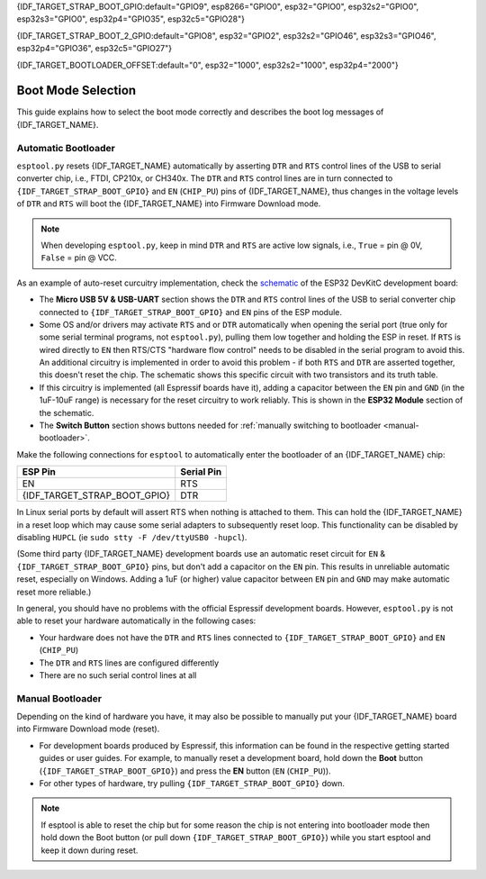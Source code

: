 {IDF_TARGET_STRAP_BOOT_GPIO:default="GPIO9", esp8266="GPIO0", esp32="GPIO0", esp32s2="GPIO0", esp32s3="GPIO0", esp32p4="GPIO35", esp32c5="GPIO28"}

{IDF_TARGET_STRAP_BOOT_2_GPIO:default="GPIO8", esp32="GPIO2", esp32s2="GPIO46", esp32s3="GPIO46", esp32p4="GPIO36", esp32c5="GPIO27"}

{IDF_TARGET_BOOTLOADER_OFFSET:default="0", esp32="1000", esp32s2="1000", esp32p4="2000"}

.. _boot-mode:

Boot Mode Selection
===================

This guide explains how to select the boot mode correctly and describes the boot log messages of {IDF_TARGET_NAME}.

.. only:: esp8266

   On many development boards with built-in USB/Serial, this is done for you and ``esptool`` can automatically reset the board into bootloader mode. For other configurations, you will need to follow these steps:

   Required Pins
   -------------

   The following ESP8266 pins must be in a known state for either normal (flash boot) or serial bootloader operation. Most development boards or modules make necessary connections already, internally:

   +--------+--------------------------------------------------------------------------------------------------------------------+
   | GPIO   | State                                                                                                              |
   +========+====================================================================================================================+
   | 15     | Pulled Low/GND (directly connected to GND, or external pull-down resistor)                                         |
   +--------+--------------------------------------------------------------------------------------------------------------------+
   | 2      | Pull-up resistor High/VCC, or No Connection (pin has internal weak pullup, external pullup resistor is optional)   |
   +--------+--------------------------------------------------------------------------------------------------------------------+

   If these pins are set differently to shown, nothing on the ESP8266 will work as expected. See `ESP8266 Pin List document <https://www.espressif.com/en/support/documents/technical-documents?keys=ESP8266+Pin+List>`__ to see what boot modes are enabled for different pin combinations.

   When the ESP8266 goes into serial bootloader mode, the Boot ROM switches GPIO2 to an output and the UART TX signal is also output to this pin. For this reason GPIO2 should not be directly connected to VCC. Similarly, make sure GPIO2 is not connected to another peripheral where this may cause an issue when in download mode.

   Select Bootloader Mode
   ----------------------

   The ESP8266 will enter the serial bootloader when GPIO0 is held low on reset. Otherwise it will run the program in flash.

   +---------------+----------------------------------------+
   | GPIO0 Input   | Mode                                   |
   +===============+========================================+
   | Low/GND       | ROM serial bootloader for esptool      |
   +---------------+----------------------------------------+
   | High/VCC      | Normal execution mode                  |
   +---------------+----------------------------------------+

   Many configurations use a "Flash" button that pulls GPIO0 low when pressed.

.. only:: not esp8266

   .. warning::

      The {IDF_TARGET_NAME} has a 45k ohm internal pull-up/pull-down resistor at {IDF_TARGET_STRAP_BOOT_GPIO} (and other pins). If you want to connect a switch button to enter the boot mode, this has to be a strong pull-down. For example a 10k resistor to GND.

   Information about {IDF_TARGET_NAME} strapping pins can also be found in the `{IDF_TARGET_NAME} Datasheet <https://www.espressif.com/en/support/documents/technical-documents?keys={IDF_TARGET_NAME}+datasheet>`__, section "Strapping Pins".

   On many development boards with built-in USB/Serial, ``esptool.py`` can automatically reset the board into bootloader mode. For other configurations or custom hardware, you will need to check the orientation of some "strapping pins" to get the correct boot mode:

   Select Bootloader Mode
   ----------------------

   {IDF_TARGET_STRAP_BOOT_GPIO}
   ^^^^^^^^^^^^^^^^^^^^^^^^^^^^

   The {IDF_TARGET_NAME} will enter the serial bootloader when {IDF_TARGET_STRAP_BOOT_GPIO} is held low on reset. Otherwise it will run the program in flash.

   .. list-table::
      :widths: 10 25
      :header-rows: 1

      * - {IDF_TARGET_STRAP_BOOT_GPIO} Input
        - Mode
      * - Low/GND
        - ROM serial bootloader for esptool
      * - High/VCC
        - Normal execution mode

   {IDF_TARGET_STRAP_BOOT_GPIO} has an internal pullup resistor, so if it is left unconnected then it will pull high.

   Many boards use a button marked "Flash" (or "BOOT" on some Espressif development boards) that pulls {IDF_TARGET_STRAP_BOOT_GPIO} low when pressed.

   {IDF_TARGET_STRAP_BOOT_2_GPIO}
   ^^^^^^^^^^^^^^^^^^^^^^^^^^^^^^

   .. only:: esp32 or esp32s2 or esp32s3

      {IDF_TARGET_STRAP_BOOT_2_GPIO} must also be either left unconnected/floating, or driven Low, in order to enter the serial bootloader.

   .. only:: esp32c3 or esp32c2 or esp32h2 or esp32c6 or esp32p4 or esp32c5 or esp32c61

      {IDF_TARGET_STRAP_BOOT_2_GPIO} must also be driven High, in order to enter the serial bootloader reliably. The strapping combination of {IDF_TARGET_STRAP_BOOT_2_GPIO} = 0 and {IDF_TARGET_STRAP_BOOT_GPIO} = 0 is invalid and will trigger unexpected behavior.

   In normal boot mode ({IDF_TARGET_STRAP_BOOT_GPIO} high), {IDF_TARGET_STRAP_BOOT_2_GPIO} is ignored.


   Other Pins
   ^^^^^^^^^^

   .. only:: not esp32

      As well as the above mentioned pins, other ones influence the serial bootloader, please consult the `{IDF_TARGET_NAME} Datasheet <https://www.espressif.com/en/support/documents/technical-documents?keys={IDF_TARGET_NAME}+datasheet>`__, section "Strapping Pins".

   .. only:: esp32

      As well as {IDF_TARGET_STRAP_BOOT_GPIO} and {IDF_TARGET_STRAP_BOOT_2_GPIO}, the following pins influence the serial bootloader mode:

      +-------------+--------------------------------------------------------------------------------------------------------------------------------------------------------------------------------------------------------------------------------------------------------------------------------------------+
      | GPIO        | Meaning                                                                                                                                                                                                                                                                                    |
      +=============+============================================================================================================================================================================================================================================================================================+
      | 12 (MTDI)   | If driven High, flash voltage (VDD_SDIO) is 1.8V not default 3.3V. Has internal pull-down, so unconnected = Low = 3.3V. May prevent flashing and/or booting if 3.3V flash is used and this pin is pulled high, causing the flash to brownout. See the datasheet for more details.          |
      +-------------+--------------------------------------------------------------------------------------------------------------------------------------------------------------------------------------------------------------------------------------------------------------------------------------------+
      | 15 (MTDO)   | If driven Low, silences boot messages printed by the ROM bootloader. Has an internal pull-up, so unconnected = High = normal output.                                                                                                                                                       |
      +-------------+--------------------------------------------------------------------------------------------------------------------------------------------------------------------------------------------------------------------------------------------------------------------------------------------+

      For more information, consult the `{IDF_TARGET_NAME} Datasheet <https://www.espressif.com/en/support/documents/technical-documents?keys={IDF_TARGET_NAME}+datasheet>`__, section "Strapping Pins".

.. _automatic-bootloader:

Automatic Bootloader
--------------------

``esptool.py`` resets {IDF_TARGET_NAME} automatically by asserting ``DTR`` and ``RTS`` control lines of the USB to serial converter chip, i.e., FTDI, CP210x, or CH340x. The ``DTR`` and ``RTS`` control lines are in turn connected to ``{IDF_TARGET_STRAP_BOOT_GPIO}`` and ``EN`` (``CHIP_PU``) pins of {IDF_TARGET_NAME}, thus changes in the voltage levels of ``DTR`` and ``RTS`` will boot the {IDF_TARGET_NAME} into Firmware Download mode.

.. note::

      When developing ``esptool.py``, keep in mind ``DTR`` and ``RTS`` are active low signals, i.e., ``True`` = pin @ 0V, ``False`` = pin @ VCC.

As an example of auto-reset curcuitry implementation, check the `schematic <https://dl.espressif.com/dl/schematics/esp32_devkitc_v4-sch-20180607a.pdf>`_ of the ESP32 DevKitC development board:

-  The **Micro USB 5V & USB-UART** section shows the ``DTR`` and ``RTS`` control lines of the USB to serial converter chip connected to ``{IDF_TARGET_STRAP_BOOT_GPIO}`` and ``EN`` pins of the ESP module.
-  Some OS and/or drivers may activate ``RTS`` and or ``DTR`` automatically when opening the serial port (true only for some serial terminal programs, not ``esptool.py``), pulling them low together and holding the ESP in reset. If ``RTS`` is wired directly to ``EN`` then RTS/CTS "hardware flow control" needs to be disabled in the serial program to avoid this.
   An additional circuitry is implemented in order to avoid this problem - if both ``RTS`` and ``DTR`` are asserted together, this doesn't reset the chip. The schematic shows this specific circuit with two transistors and its truth table.
-  If this circuitry is implemented (all Espressif boards have it), adding a capacitor between the ``EN`` pin and ``GND`` (in the 1uF-10uF range) is necessary for the reset circuitry to work reliably. This is shown in the **ESP32 Module** section of the schematic.
-  The **Switch Button** section shows buttons needed for :ref:`manually switching to bootloader <manual-bootloader>`.

Make the following connections for ``esptool`` to automatically enter the bootloader of an {IDF_TARGET_NAME} chip:

.. list-table::
   :header-rows: 1

   * - ESP Pin
     - Serial Pin
   * - EN
     - RTS
   * - {IDF_TARGET_STRAP_BOOT_GPIO}
     - DTR

In Linux serial ports by default will assert RTS when nothing is attached to them. This can hold the {IDF_TARGET_NAME} in a reset loop which may cause some serial adapters to subsequently reset loop. This functionality can be disabled by disabling ``HUPCL`` (ie ``sudo stty -F /dev/ttyUSB0 -hupcl``).

(Some third party {IDF_TARGET_NAME} development boards use an automatic reset circuit for ``EN`` & ``{IDF_TARGET_STRAP_BOOT_GPIO}`` pins, but don't add a capacitor on the ``EN`` pin. This results in unreliable automatic reset, especially on Windows. Adding a 1uF (or higher) value capacitor between ``EN`` pin and ``GND`` may make automatic reset more reliable.)

In general, you should have no problems with the official Espressif development boards. However, ``esptool.py`` is not able to reset your hardware automatically in the following cases:

- Your hardware does not have the ``DTR`` and ``RTS`` lines connected to ``{IDF_TARGET_STRAP_BOOT_GPIO}`` and ``EN`` (``CHIP_PU``)
- The ``DTR`` and ``RTS`` lines are configured differently
- There are no such serial control lines at all

.. _manual-bootloader:

Manual Bootloader
-----------------

Depending on the kind of hardware you have, it may also be possible to manually put your {IDF_TARGET_NAME} board into Firmware Download mode (reset).

- For development boards produced by Espressif, this information can be found in the respective getting started guides or user guides. For example, to manually reset a development board, hold down the **Boot** button (``{IDF_TARGET_STRAP_BOOT_GPIO}``) and press the **EN** button (``EN`` (``CHIP_PU``)).
- For other types of hardware, try pulling ``{IDF_TARGET_STRAP_BOOT_GPIO}`` down.

.. note::

   If esptool is able to reset the chip but for some reason the chip is not entering into bootloader mode then hold down the Boot button (or pull down ``{IDF_TARGET_STRAP_BOOT_GPIO}``) while you start esptool and keep it down during reset.

.. only:: esp8266

   .. _boot-log-esp8266:

   Boot Log
   --------

   The ESP8266 boot rom writes a log to the UART when booting. The timing is a little bit unusual: ``74880 baud`` (see :ref:`serial-port-settings`).

   ::

      ets Jan  8 2014,rst cause 1, boot mode:(3,7)

      load 0x40100000, len 24236, room 16
      tail 12
      chksum 0xb7
      ho 0 tail 12 room 4
      load 0x3ffe8000, len 3008, room 12
      tail 4
      chksum 0x2c
      load 0x3ffe8bc0, len 4816, room 4
      tail 12
      chksum 0x46
      csum 0x46


   Explanation
   ^^^^^^^^^^^

   **rst_cause:**

   +---------------+----------------------------------------+
   | Value         | Meaning                                |
   +===============+========================================+
   | 1             | power-on                               |
   +---------------+----------------------------------------+
   | 2             | external-reset                         |
   +---------------+----------------------------------------+
   | 4             | hardware watchdog-reset                |
   +---------------+----------------------------------------+


   **The first parameter of boot_mode:**

   +-------------------------+----------------------------------------------+
   | Value                   | Meaning                                      |
   +=========================+==============================================+
   | 1 (eg. boot mode:(1,x)) | UART download mode (download FW into Flash)  |
   +-------------------------+----------------------------------------------+
   | 2 (eg. boot mode:(3,x)) | Boot from flash mode                         |
   +-------------------------+----------------------------------------------+

   **chksum:**

   If value of “chksum” == value of “csum”, it means flash has been read correctly during booting.

   The rest of boot messages are used internally by Espressif.

.. only:: not esp8266

   Boot Log
   --------

   Boot Mode Message
   ^^^^^^^^^^^^^^^^^

   After reset, the second line printed by the {IDF_TARGET_NAME} ROM (at 115200bps) is a reset & boot mode message:

   ::

      ets Jun  8 2016 00:22:57
      rst:0x1 (POWERON_RESET),boot:0x3 (DOWNLOAD_BOOT(UART0/UART1/SDIO_REI_REO_V2))


   ``rst:0xNN (REASON)`` is an enumerated value (and description) of the reason for the reset. A mapping between the hex value and each reason can be found in the `ESP-IDF source under RESET_REASON enum <https://github.com/espressif/esp-idf/blob/release/v5.2/components/esp_rom/include/{IDF_TARGET_PATH_NAME}/rom/rtc.h>`__.
   The value can be read in {IDF_TARGET_NAME} code via the `get_reset_reason() ROM function <https://github.com/espressif/esp-idf/blob/release/v5.2/components/esp_rom/include/{IDF_TARGET_PATH_NAME}/rom/rtc.h>`__.

   ``boot:0xNN (DESCRIPTION)`` is the hex value of the strapping pins, as represented in the `GPIO_STRAP register <https://github.com/espressif/esp-idf/blob/release/v5.2/components/soc/{IDF_TARGET_PATH_NAME}/include/soc/gpio_reg.h>`__.

   The individual bit values are as follows:

   .. only:: esp32

      -  ``0x01`` - GPIO5
      -  ``0x02`` - MTDO (GPIO15)
      -  ``0x04`` - GPIO4
      -  ``0x08`` - GPIO2
      -  ``0x10`` - GPIO0
      -  ``0x20`` - MTDI (GPIO12)

   .. only:: not esp32

      - ``0x04`` - {IDF_TARGET_STRAP_BOOT_2_GPIO}
      - ``0x08`` - {IDF_TARGET_STRAP_BOOT_GPIO}

   If the pin was high on reset, the bit value will be set. If it was low on reset, the bit will be cleared.

   A number of boot mode strings can be shown depending on which bits are set:

   -  ``DOWNLOAD_BOOT(UART0/UART1/SDIO_REI_REO_V2)`` or ``DOWNLOAD(USB/UART0)`` - {IDF_TARGET_NAME} is in download flashing mode (suitable for esptool)
   -  ``SPI_FAST_FLASH_BOOT`` - This is the normal SPI flash boot mode.
   -  Other modes (including ``SPI_FLASH_BOOT``, ``SDIO_REI_FEO_V1_BOOT``, ``ATE_BOOT``) may be shown here. This indicates an unsupported boot mode has been selected.
      Consult the strapping pins shown above (in most cases, one of these modes is selected if {IDF_TARGET_STRAP_BOOT_2_GPIO} has been pulled high when {IDF_TARGET_STRAP_BOOT_GPIO} is low).

   .. only:: esp32

      .. note::

         ``GPIO_STRAP`` register includes GPIO 4 but this pin is not used by any supported boot mode and be set either high or low for all supported boot modes.


   Later Boot Messages
   ^^^^^^^^^^^^^^^^^^^

   Later output from the ROM bootloader depends on the strapping pins and
   the boot mode. Some common output includes:

   Early Flash Read Error
   """"""""""""""""""""""

   ::

      flash read err, {IDF_TARGET_BOOTLOADER_OFFSET}

   This fatal error indicates that the bootloader tried to read the software bootloader header at address 0x{IDF_TARGET_BOOTLOADER_OFFSET} but failed to read valid data. Possible reasons for this include:

   .. list::

      -  There isn't actually a bootloader at offset 0x{IDF_TARGET_BOOTLOADER_OFFSET} (maybe the bootloader was flashed to the wrong offset by mistake, or the flash has been erased and no bootloader has been flashed yet.)
      -  Physical problem with the connection to the flash chip, or flash chip power.
      -  Flash encryption is enabled but the bootloader is plaintext. Alternatively, flash encryption is disabled but the bootloader is encrypted ciphertext.

      :esp32: -  Boot mode accidentally set to ``HSPI_FLASH_BOOT``, which uses different SPI flash pins. Check {IDF_TARGET_STRAP_BOOT_2_GPIO} (see above).
      :esp32: -  VDDSDIO has been enabled at 1.8V (due to MTDI/GPIO12, see above), but this flash chip requires 3.3V so it's browning out.


   Software Bootloader Header Info
   """""""""""""""""""""""""""""""

   .. only:: esp32

      ::

         configsip: 0, SPIWP:0x00
         clk_drv:0x00,q_drv:0x00,d_drv:0x00,cs0_drv:0x00,hd_drv:0x00,wp_drv:0x00
         mode:DIO, clock div:1


   .. only:: not esp32

      ::

         SPIWP:0xee
         mode:DIO, clock div:1


   This is normal boot output based on a combination of eFuse values and information read from the bootloader header at flash offset 0x{IDF_TARGET_BOOTLOADER_OFFSET}:

   .. list::

      :esp32: -  ``configsip: N`` indicates SPI flash config:

         :esp32: -  0 for default SPI flash
         :esp32: -  1 if booting from the HSPI bus (due to eFuse configuration)
         :esp32: -  Any other value indicates that SPI flash pins have been remapped via eFuse (the value is the value read from eFuse, consult :ref:`espefuse docs <espefuse>` to get an easier to read representation of these pin mappings).

      -  ``SPIWP:0xNN`` indicates a custom ``WP`` pin value, which is stored in the bootloader header. This pin value is only used if SPI flash pins have been remapped via eFuse (as shown in the ``configsip`` value).
         All custom pin values but WP are encoded in the configsip byte loaded from eFuse, and WP is supplied in the bootloader header.
      :esp32: -  ``clk_drv:0x00,q_drv:0x00,d_drv:0x00,cs0_drv:0x00,hd_drv:0x00,wp_drv:0x00`` Custom GPIO drive strength values for SPI flash pins. These are read from the bootloader header in flash. Not currently supported.
      -  ``mode: AAA, clock div: N``. SPI flash access mode. Read from the bootloader header, correspond to the ``--flash_mode`` and ``--flash_freq`` arguments supplied to ``esptool.py write_flash`` or ``esptool.py elf2image``.
      -  ``mode`` can be DIO, DOUT, QIO, or QOUT. *QIO and QOUT are not supported here*, to boot in a Quad I/O mode the ROM bootloader should load the software bootloader in a Dual I/O mode and then the ESP-IDF software bootloader enables Quad I/O based on the detected flash chip mode.
      -  ``clock div: N`` is the SPI flash clock frequency divider. This is an integer clock divider value from an 80MHz APB clock, based on the supplied ``--flash_freq`` argument (ie 80MHz=1, 40MHz=2, etc).
         The ROM bootloader actually loads the software bootloader at a lower frequency than the flash_freq value. The initial APB clock frequency is equal to the crystal frequency, so with a 40MHz crystal the SPI clock used to load the software bootloader will be half the configured value (40MHz/2=20MHz).
         When the software bootloader starts it sets the APB clock to 80MHz causing the SPI clock frequency to match the value set when flashing.

   Software Bootloader Load Segments
   """""""""""""""""""""""""""""""""

   ::

      load:0x3fff0008,len:8
      load:0x3fff0010,len:3680
      load:0x40078000,len:8364
      load:0x40080000,len:252
      entry 0x40080034

   These entries are printed as the ROM bootloader loads each segment in the software bootloader image. The load address and length of each segment is printed.

   You can compare these values to the software bootloader image by running ``esptool.py --chip {IDF_TARGET_PATH_NAME} image_info /path/to/bootloader.bin`` to dump image info including a summary of each segment. Corresponding details will also be found in the bootloader ELF file headers.

   If there is a problem with the SPI flash chip addressing mode, the values printed by the bootloader here may be corrupted.

   The final line shows the entry point address of the software bootloader, where the ROM bootloader will call as it hands over control.
